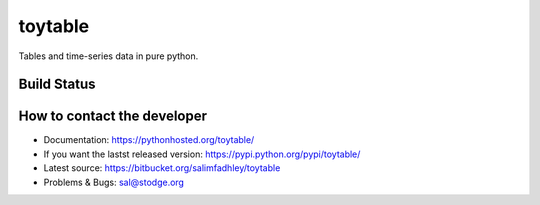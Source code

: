 toytable
========

Tables and time-series data in pure python.

Build Status
------------

.. image:: https://drone.io/bitbucket.org/salimfadhley/toytable/status.png
   :target: https://drone.io/bitbucket.org/salimfadhley/toytable

How to contact the developer
----------------------------

* Documentation: https://pythonhosted.org/toytable/
* If you want the lastst released version: https://pypi.python.org/pypi/toytable/
* Latest source: https://bitbucket.org/salimfadhley/toytable
* Problems & Bugs: sal@stodge.org